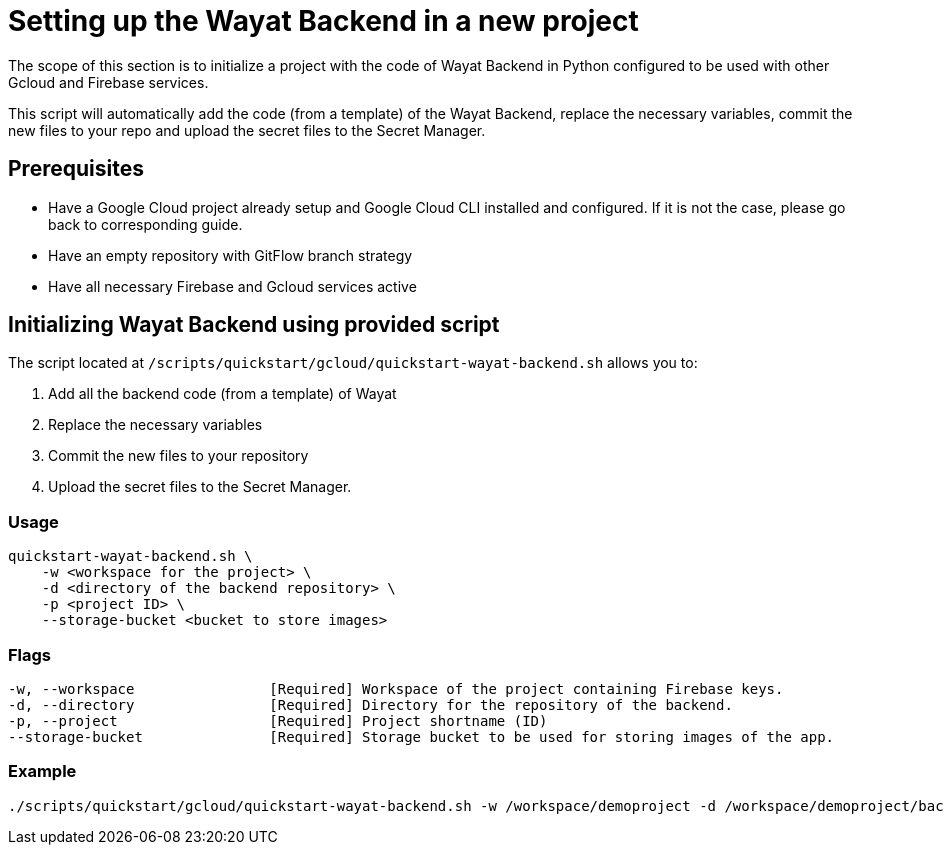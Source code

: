 :example_required_flags: -w /workspace/demoproject -d /workspace/demoproject/backend -p projectID --storage-bucket bucket.appspot.com
:provider_path: gcloud
= Setting up the Wayat Backend in a new project

The scope of this section is to initialize a project with the code of Wayat Backend in Python configured to be used with other Gcloud and Firebase services. 

This script will automatically add the code (from a template) of the Wayat Backend, replace the necessary variables, commit the new files to your repo and upload the secret files to the Secret Manager.

== Prerequisites

* Have a Google Cloud project already setup and Google Cloud CLI installed and configured. If it is not the case, please go back to corresponding guide.

* Have an empty repository with GitFlow branch strategy

* Have all necessary Firebase and Gcloud services active

== Initializing Wayat Backend using provided script


The script located at `/scripts/quickstart/{provider_path}/quickstart-wayat-backend.sh` allows you to:

. Add all the backend code (from a template) of Wayat
. Replace the necessary variables
. Commit the new files to your repository
. Upload the secret files to the Secret Manager.

=== Usage
```
quickstart-wayat-backend.sh \
    -w <workspace for the project> \
    -d <directory of the backend repository> \
    -p <project ID> \
    --storage-bucket <bucket to store images>
```

=== Flags
[subs=attributes+]
```
-w, --workspace                [Required] Workspace of the project containing Firebase keys.
-d, --directory                [Required] Directory for the repository of the backend.
-p, --project                  [Required] Project shortname (ID)
--storage-bucket               [Required] Storage bucket to be used for storing images of the app.
```

=== Example

[subs=attributes+]
```
./scripts/quickstart/{provider_path}/quickstart-wayat-backend.sh {example_required_flags} 
```
